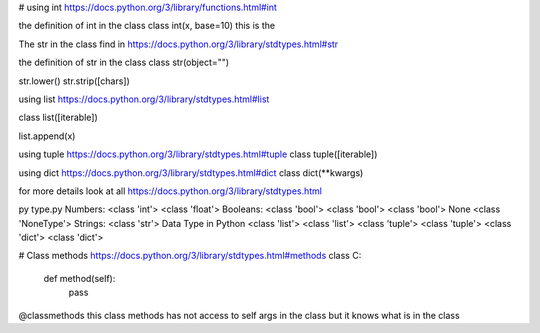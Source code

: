# using int
https://docs.python.org/3/library/functions.html#int

the definition of int in the class
class int(x, base=10) this is the

The str in the class find in
https://docs.python.org/3/library/stdtypes.html#str

the definition of str in the class
class str(object="")

str.lower()
str.strip([chars])

using list https://docs.python.org/3/library/stdtypes.html#list

class list([iterable])

list.append(x)

using tuple https://docs.python.org/3/library/stdtypes.html#tuple
class tuple([iterable])

using dict https://docs.python.org/3/library/stdtypes.html#dict
class dict(**kwargs)


for more details look at all https://docs.python.org/3/library/stdtypes.html

py type.py
Numbers:
<class 'int'>
<class 'float'>
Booleans:
<class 'bool'>
<class 'bool'>
<class 'bool'>
None
<class 'NoneType'>
Strings:
<class 'str'>
Data Type in Python
<class 'list'>
<class 'list'>
<class 'tuple'>
<class 'tuple'>
<class 'dict'>
<class 'dict'>

# Class methods https://docs.python.org/3/library/stdtypes.html#methods
class C:
    def method(self):
        pass

@classmethods this class methods has not access to self args in the class but it knows what is in the class

